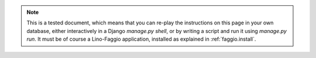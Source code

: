 .. note::

  This is a tested document, which means that you can 
  re-play the instructions on this page in your own database, 
  either interactively in a Django `manage.py shell`, 
  or by writing a script and run it using `manage.py run`.
  It must be of course a Lino-Faggio application, 
  installed as explained in :ref:`faggio.install`.
  

